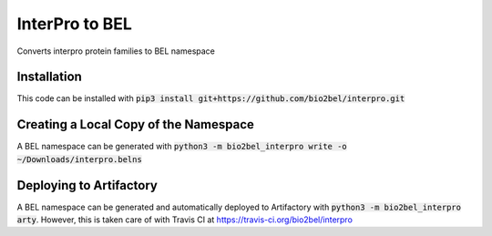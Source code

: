 InterPro to BEL
===============
Converts interpro protein families to BEL namespace

Installation
------------
This code can be installed with :code:`pip3 install git+https://github.com/bio2bel/interpro.git`

Creating a Local Copy of the Namespace
--------------------------------------
A BEL namespace can be generated with :code:`python3 -m bio2bel_interpro write -o ~/Downloads/interpro.belns`

Deploying to Artifactory
------------------------
A BEL namespace can be generated and automatically deployed to Artifactory with
:code:`python3 -m bio2bel_interpro arty`. However, this is taken care of with Travis CI at
https://travis-ci.org/bio2bel/interpro